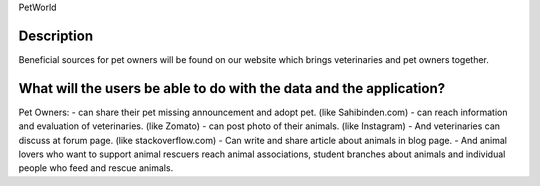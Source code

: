 PetWorld

Description
------------
Beneficial sources for pet owners will be found on our website which brings veterinaries and pet owners together.


What will the users be able to do with the data and the application?
----------------------------------------------------------------------
Pet Owners:
- can share their pet missing announcement and adopt pet. (like Sahibinden.com)
- can reach information and evaluation of veterinaries. (like Zomato)
- can post photo of their animals. (like Instagram)
- And veterinaries can discuss at forum page. (like stackoverflow.com)
- Can write and share article about animals in blog page.
- And animal lovers who want to support animal rescuers reach animal associations, student branches about animals and individual people who feed and rescue animals.
